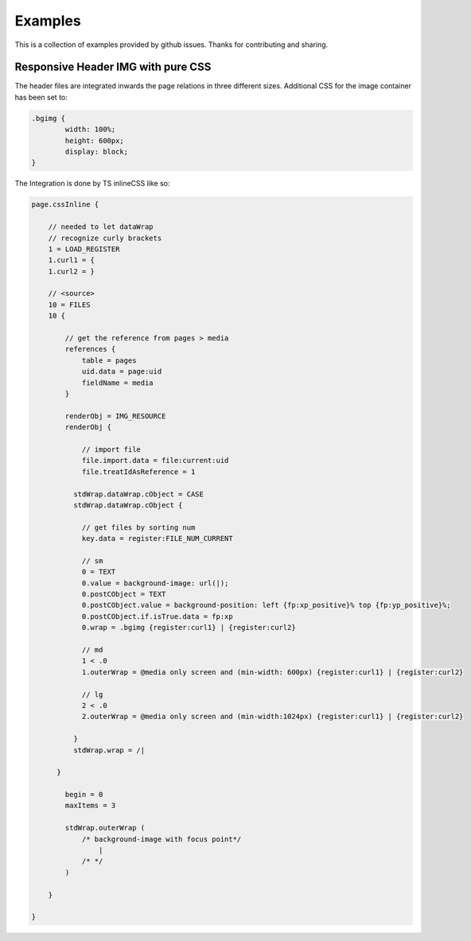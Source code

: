 Examples
--------

This is a collection of examples provided by github issues.
Thanks for contributing and sharing.


Responsive Header IMG with pure CSS
^^^^^^^^^^^^^^^^^^^^^^^^^^^^^^^^^^^

The header files are integrated inwards the page relations in three different sizes. Additional CSS for the image container has been set to:

.. code-block:: css

	.bgimg {
		width: 100%;
		height: 600px;
		display: block;
	}

The Integration is done by TS inlineCSS like so:

.. code-block:: typoscript

	page.cssInline {

	    // needed to let dataWrap
	    // recognize curly brackets
	    1 = LOAD_REGISTER
	    1.curl1 = {
	    1.curl2 = }

	    // <source>
	    10 = FILES
	    10 {

	        // get the reference from pages > media
	        references {
	            table = pages
	            uid.data = page:uid
	            fieldName = media
	        }

	        renderObj = IMG_RESOURCE
	        renderObj {

	            // import file
	            file.import.data = file:current:uid
	            file.treatIdAsReference = 1

	          stdWrap.dataWrap.cObject = CASE
	          stdWrap.dataWrap.cObject {

	            // get files by sorting num
	            key.data = register:FILE_NUM_CURRENT

	            // sm
	            0 = TEXT
	            0.value = background-image: url(|);
	            0.postCObject = TEXT
	            0.postCObject.value = background-position: left {fp:xp_positive}% top {fp:yp_positive}%;
	            0.postCObject.if.isTrue.data = fp:xp
	            0.wrap = .bgimg {register:curl1} | {register:curl2}

	            // md
	            1 < .0
	            1.outerWrap = @media only screen and (min-width: 600px) {register:curl1} | {register:curl2}

	            // lg
	            2 < .0
	            2.outerWrap = @media only screen and (min-width:1024px) {register:curl1} | {register:curl2}

	          }
	          stdWrap.wrap = /|

	      }

	        begin = 0
	        maxItems = 3

	        stdWrap.outerWrap (
	            /* background-image with focus point*/
	                |
	            /* */
	        )

	    }

	}
